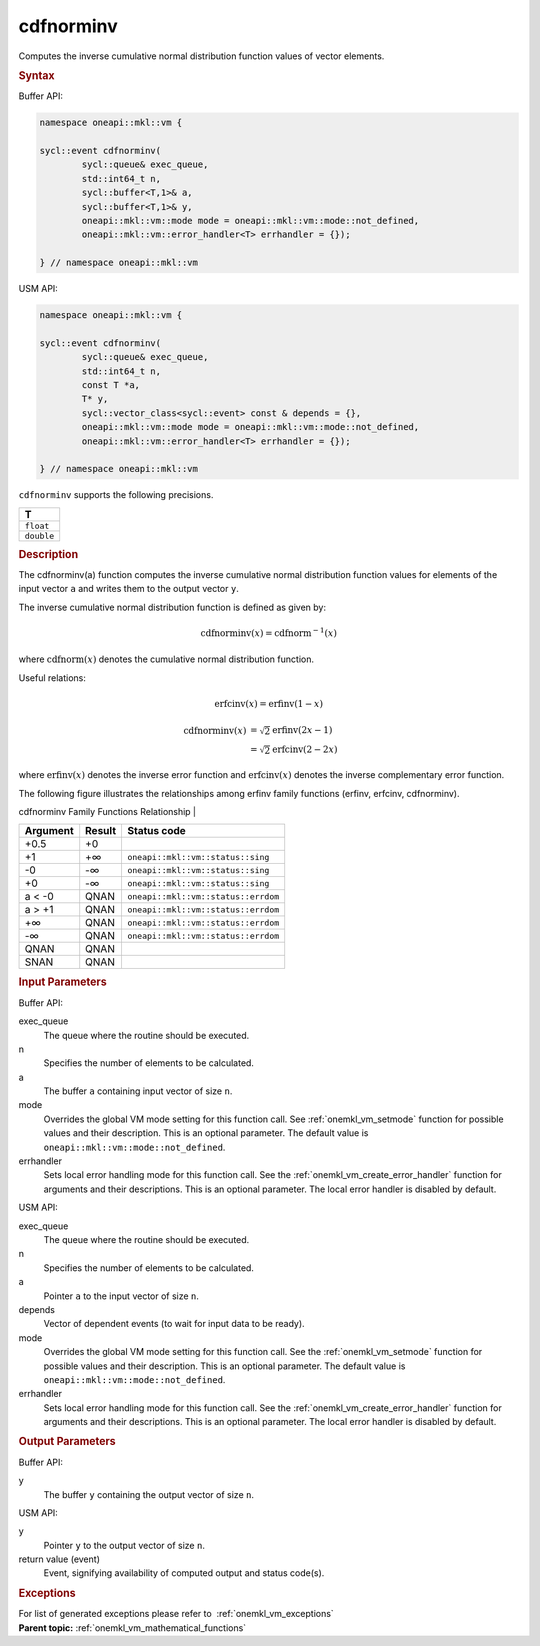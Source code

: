 .. SPDX-FileCopyrightText: 2019-2020 Intel Corporation
..
.. SPDX-License-Identifier: CC-BY-4.0

.. _onemkl_vm_cdfnorminv:

cdfnorminv
==========


.. container::


   Computes the inverse cumulative normal distribution function values
   of vector elements.


   .. container:: section


      .. rubric:: Syntax
         :class: sectiontitle


      Buffer API:


      .. code-block:: cpp


            namespace oneapi::mkl::vm {

            sycl::event cdfnorminv(
                    sycl::queue& exec_queue,
                    std::int64_t n,
                    sycl::buffer<T,1>& a,
                    sycl::buffer<T,1>& y,
                    oneapi::mkl::vm::mode mode = oneapi::mkl::vm::mode::not_defined,
                    oneapi::mkl::vm::error_handler<T> errhandler = {});

            } // namespace oneapi::mkl::vm



      USM API:


      .. code-block:: cpp


            namespace oneapi::mkl::vm {

            sycl::event cdfnorminv(
                    sycl::queue& exec_queue,
                    std::int64_t n,
                    const T *a,
                    T* y,
                    sycl::vector_class<sycl::event> const & depends = {},
                    oneapi::mkl::vm::mode mode = oneapi::mkl::vm::mode::not_defined,
                    oneapi::mkl::vm::error_handler<T> errhandler = {});

            } // namespace oneapi::mkl::vm



      ``cdfnorminv`` supports the following precisions.


      .. list-table::
         :header-rows: 1

         * - T
         * - ``float``
         * - ``double``




.. container:: section


   .. rubric:: Description
      :class: sectiontitle


   The cdfnorminv(a) function computes the inverse cumulative normal
   distribution function values for elements of the input vector ``a``
   and writes them to the output vector ``y``.


   The inverse cumulative normal distribution function is defined as
   given by:

   .. math::
      \operatorname{cdfnorminv}(x) = \operatorname{cdfnorm}^{-1}(x)


   where :math:`\operatorname{cdfnorm}(x)` denotes the cumulative normal distribution
   function.


   Useful relations:

   .. math::
      \operatorname{erfcinv}(x) = \operatorname{erfinv}(1 - x)


   .. math::
      \operatorname{cdfnorminv}(x) &= \sqrt{2} \operatorname{erfinv}(2x - 1) \\
                                   &= \sqrt{2} \operatorname{erfcinv}(2 - 2x)


   where :math:`\operatorname{erfinv}(x)` denotes the inverse error function and
   :math:`\operatorname{erfcinv}(x)` denotes the inverse complementary error function.

   The following figure illustrates the relationships among erfinv
   family functions (erfinv, erfcinv, cdfnorminv).


   .. container:: figtop


      cdfnorminv Family Functions Relationship
      |


      .. container:: imagecenter


         |image0|


   .. container:: tablenoborder


      .. list-table::
         :header-rows: 1

         * - Argument
           - Result
           - Status code
         * - +0.5
           - +0
           -  
         * - +1
           - +∞
           - ``oneapi::mkl::vm::status::sing``
         * - -0
           - -∞
           - ``oneapi::mkl::vm::status::sing``
         * - +0
           - -∞
           - ``oneapi::mkl::vm::status::sing``
         * - a < -0
           - QNAN
           - ``oneapi::mkl::vm::status::errdom``
         * - a > +1
           - QNAN
           - ``oneapi::mkl::vm::status::errdom``
         * - +∞
           - QNAN
           - ``oneapi::mkl::vm::status::errdom``
         * - -∞
           - QNAN
           - ``oneapi::mkl::vm::status::errdom``
         * - QNAN
           - QNAN
           -  
         * - SNAN
           - QNAN
           -  




.. container:: section


   .. rubric:: Input Parameters
      :class: sectiontitle


   Buffer API:


   exec_queue
      The queue where the routine should be executed.


   n
      Specifies the number of elements to be calculated.


   a
      The buffer ``a`` containing input vector of size ``n``.


   mode
      Overrides the global VM mode setting for this function call. See
      :ref:`onemkl_vm_setmode`
      function for possible values and their description. This is an
      optional parameter. The default value is ``oneapi::mkl::vm::mode::not_defined``.


   errhandler
      Sets local error handling mode for this function call. See the
      :ref:`onemkl_vm_create_error_handler`
      function for arguments and their descriptions. This is an optional
      parameter. The local error handler is disabled by default.


   USM API:


   exec_queue
      The queue where the routine should be executed.


   n
      Specifies the number of elements to be calculated.


   a
      Pointer ``a`` to the input vector of size ``n``.


   depends
      Vector of dependent events (to wait for input data to be ready).


   mode
      Overrides the global VM mode setting for this function call. See
      the :ref:`onemkl_vm_setmode`
      function for possible values and their description. This is an
      optional parameter. The default value is ``oneapi::mkl::vm::mode::not_defined``.


   errhandler
      Sets local error handling mode for this function call. See the
      :ref:`onemkl_vm_create_error_handler`
      function for arguments and their descriptions. This is an optional
      parameter. The local error handler is disabled by default.


.. container:: section


   .. rubric:: Output Parameters
      :class: sectiontitle


   Buffer API:


   y
      The buffer ``y`` containing the output vector of size ``n``.


   USM API:


   y
      Pointer ``y`` to the output vector of size ``n``.


   return value (event)
      Event, signifying availability of computed output and status code(s).

.. container:: section


    .. rubric:: Exceptions
        :class: sectiontitle

    For list of generated exceptions please refer to  :ref:`onemkl_vm_exceptions`


.. container:: familylinks


   .. container:: parentlink

      **Parent topic:** :ref:`onemkl_vm_mathematical_functions`



.. |image0| image:: ../equations/inverse_error_functions_plot.jpg
